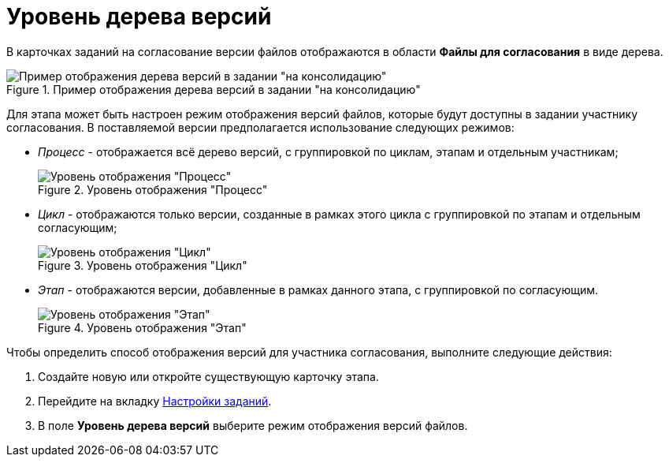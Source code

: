 = Уровень дерева версий

В карточках заданий на согласование версии файлов отображаются в области *Файлы для согласования* в виде дерева.

.Пример отображения дерева версий в задании "на консолидацию"
image::TCard_files_version_tree.png[Пример отображения дерева версий в задании "на консолидацию"]

Для этапа может быть настроен режим отображения версий файлов, которые будут доступны в задании участнику согласования. В поставляемой версии предполагается использование следующих режимов:

* _Процесс_ - отображается всё дерево версий, с группировкой по циклам, этапам и отдельным участникам;
+
.Уровень отображения "Процесс"
image::VersionLevel_process.png[Уровень отображения "Процесс"]
* _Цикл_ - отображаются только версии, созданные в рамках этого цикла с группировкой по этапам и отдельным согласующим;
+
.Уровень отображения "Цикл"
image::VersionLevel_cycle.png[Уровень отображения "Цикл"]
* _Этап_ - отображаются версии, добавленные в рамках данного этапа, с группировкой по согласующим.
+
.Уровень отображения "Этап"
image::VersionLevel_stage.png[Уровень отображения "Этап"]

.Чтобы определить способ отображения версий для участника согласования, выполните следующие действия:
. Создайте новую или откройте существующую карточку этапа.
. Перейдите на вкладку xref:StageParams_task.adoc[Настройки заданий].
. В поле *Уровень дерева версий* выберите режим отображения версий файлов.
